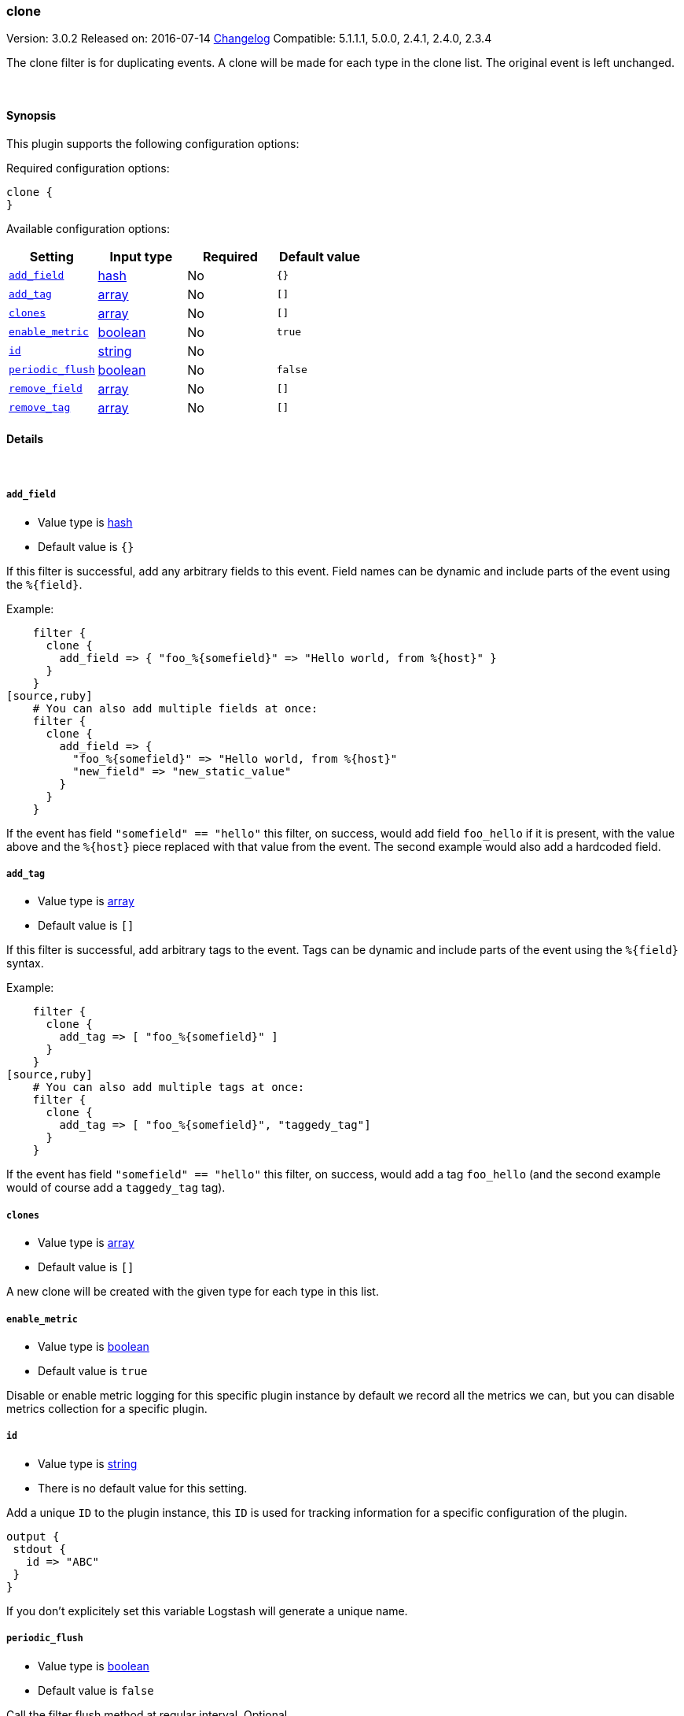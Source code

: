 [[plugins-filters-clone]]
=== clone

Version: 3.0.2
Released on: 2016-07-14
https://github.com/logstash-plugins/logstash-filter-clone/blob/master/CHANGELOG.md#302[Changelog]
Compatible: 5.1.1.1, 5.0.0, 2.4.1, 2.4.0, 2.3.4



The clone filter is for duplicating events.
A clone will be made for each type in the clone list.
The original event is left unchanged.

&nbsp;

==== Synopsis

This plugin supports the following configuration options:

Required configuration options:

[source,json]
--------------------------
clone {
}
--------------------------



Available configuration options:

[cols="<,<,<,<m",options="header",]
|=======================================================================
|Setting |Input type|Required|Default value
| <<plugins-filters-clone-add_field>> |<<hash,hash>>|No|`{}`
| <<plugins-filters-clone-add_tag>> |<<array,array>>|No|`[]`
| <<plugins-filters-clone-clones>> |<<array,array>>|No|`[]`
| <<plugins-filters-clone-enable_metric>> |<<boolean,boolean>>|No|`true`
| <<plugins-filters-clone-id>> |<<string,string>>|No|
| <<plugins-filters-clone-periodic_flush>> |<<boolean,boolean>>|No|`false`
| <<plugins-filters-clone-remove_field>> |<<array,array>>|No|`[]`
| <<plugins-filters-clone-remove_tag>> |<<array,array>>|No|`[]`
|=======================================================================


==== Details

&nbsp;

[[plugins-filters-clone-add_field]]
===== `add_field` 

  * Value type is <<hash,hash>>
  * Default value is `{}`

If this filter is successful, add any arbitrary fields to this event.
Field names can be dynamic and include parts of the event using the `%{field}`.

Example:
[source,ruby]
    filter {
      clone {
        add_field => { "foo_%{somefield}" => "Hello world, from %{host}" }
      }
    }
[source,ruby]
    # You can also add multiple fields at once:
    filter {
      clone {
        add_field => {
          "foo_%{somefield}" => "Hello world, from %{host}"
          "new_field" => "new_static_value"
        }
      }
    }

If the event has field `"somefield" == "hello"` this filter, on success,
would add field `foo_hello` if it is present, with the
value above and the `%{host}` piece replaced with that value from the
event. The second example would also add a hardcoded field.

[[plugins-filters-clone-add_tag]]
===== `add_tag` 

  * Value type is <<array,array>>
  * Default value is `[]`

If this filter is successful, add arbitrary tags to the event.
Tags can be dynamic and include parts of the event using the `%{field}`
syntax.

Example:
[source,ruby]
    filter {
      clone {
        add_tag => [ "foo_%{somefield}" ]
      }
    }
[source,ruby]
    # You can also add multiple tags at once:
    filter {
      clone {
        add_tag => [ "foo_%{somefield}", "taggedy_tag"]
      }
    }

If the event has field `"somefield" == "hello"` this filter, on success,
would add a tag `foo_hello` (and the second example would of course add a `taggedy_tag` tag).

[[plugins-filters-clone-clones]]
===== `clones` 

  * Value type is <<array,array>>
  * Default value is `[]`

A new clone will be created with the given type for each type in this list.

[[plugins-filters-clone-enable_metric]]
===== `enable_metric` 

  * Value type is <<boolean,boolean>>
  * Default value is `true`

Disable or enable metric logging for this specific plugin instance
by default we record all the metrics we can, but you can disable metrics collection
for a specific plugin.

[[plugins-filters-clone-id]]
===== `id` 

  * Value type is <<string,string>>
  * There is no default value for this setting.

Add a unique `ID` to the plugin instance, this `ID` is used for tracking
information for a specific configuration of the plugin.

```
output {
 stdout {
   id => "ABC"
 }
}
```

If you don't explicitely set this variable Logstash will generate a unique name.

[[plugins-filters-clone-periodic_flush]]
===== `periodic_flush` 

  * Value type is <<boolean,boolean>>
  * Default value is `false`

Call the filter flush method at regular interval.
Optional.

[[plugins-filters-clone-remove_field]]
===== `remove_field` 

  * Value type is <<array,array>>
  * Default value is `[]`

If this filter is successful, remove arbitrary fields from this event.
Fields names can be dynamic and include parts of the event using the %{field}
Example:
[source,ruby]
    filter {
      clone {
        remove_field => [ "foo_%{somefield}" ]
      }
    }
[source,ruby]
    # You can also remove multiple fields at once:
    filter {
      clone {
        remove_field => [ "foo_%{somefield}", "my_extraneous_field" ]
      }
    }

If the event has field `"somefield" == "hello"` this filter, on success,
would remove the field with name `foo_hello` if it is present. The second
example would remove an additional, non-dynamic field.

[[plugins-filters-clone-remove_tag]]
===== `remove_tag` 

  * Value type is <<array,array>>
  * Default value is `[]`

If this filter is successful, remove arbitrary tags from the event.
Tags can be dynamic and include parts of the event using the `%{field}`
syntax.

Example:
[source,ruby]
    filter {
      clone {
        remove_tag => [ "foo_%{somefield}" ]
      }
    }
[source,ruby]
    # You can also remove multiple tags at once:
    filter {
      clone {
        remove_tag => [ "foo_%{somefield}", "sad_unwanted_tag"]
      }
    }

If the event has field `"somefield" == "hello"` this filter, on success,
would remove the tag `foo_hello` if it is present. The second example
would remove a sad, unwanted tag as well.


